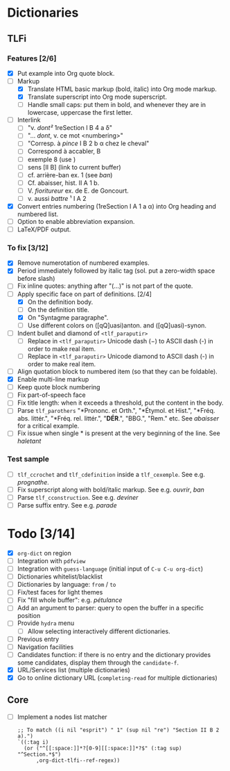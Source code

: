 


* Dictionaries
** TLFi
*** Features [2/6]
- [X] Put example into Org quote block.
- [-] Markup
  - [X] Translate HTML basic markup (bold, italic) into Org mode markup.
  - [X] Translate superscript into Org mode superscript.
  - [ ] Handle small caps: put them in bold, and whenever they are in lowercase, uppercase the first letter.
- [ ] Interlink
  - [ ] "v. /dont²/ 1reSection I B 4 a δ"
  - [ ] "... /dont/, v. ce mot <numbering>"
  - [ ] "Corresp. à ​/pince/​ I B 2 b α chez le cheval"
  - [ ] Correspond à accabler, B
  - [ ] exemple 8 (use <<anchor>>)
  - [ ] sens [II B] (link to current buffer)
  - [ ] cf. arrière-ban ex. 1 (see /ban/)
  - [ ] Cf. abaisser, hist. II A 1 b.
  - [ ] V. ​/fioritureur/​ ex. de E. de Goncourt.
  - [ ] v. aussi ​/battre/ ¹​ I A 2
- [X] Convert entries numbering (1reSection I A 1 a α) into Org heading and numbered list.
- [ ] Option to enable abbreviation expansion.
- [ ] LaTeX/PDF output.
*** To fix [3/12]
- [X] Remove numerotation of numbered examples.
- [X] Period immediately followed by italic tag (sol. put a zero-width space before slash)
- [ ] Fix inline quotes: anything after "(...)" is not part of the quote.
- [-] Apply specific face on part of definitions. [2/4]
  - [X] On the definition body.
  - [ ] On the definition title.
  - [X] On "Syntagme paragraphe".
  - [ ] Use different colors on ([qQ]uasi)anton. and ([qQ]uasi)-synon.
- [ ] Indent bullet and diamond of =<tlf_paraputir>=
  - [ ] Replace in =<tlf_paraputir>= Unicode dash (−) to ASCII dash (-) in order to
    make real item.
  - [ ] Replace in =<tlf_paraputir>= Unicode diamond to ASCII dash (-) in order to
    make real item.
- [ ] Align quotation block to numbered item (so that they can be foldable).
- [X] Enable multi-line markup
- [ ] Keep quote block numbering
- [ ] Fix part-of-speech face
- [ ] Fix title length: when it exceeds a threshold, put the content in the body.
- [ ] Parse =tlf_parothers= "*Prononc. et Orth.", "*Étymol. et Hist.",
  "*Fréq. abs. littér.", "​*Fréq. rel. littér.", "*DÉR*.", "BBG.", "Rem." etc. See
  /abaisser/ for a critical example.
- [ ] Fix issue when single * is present at the very beginning of the line. See /haletant/
*** Test sample
- [ ] =tlf_ccrochet= and =tlf_cdefinition= inside a =tlf_cexemple=. See e.g. /prognathe/.
- [ ] Fix superscript along with bold/italic markup. See e.g. /ouvrir/, /ban/
- [ ] Parse =tlf_cconstruction=. See e.g. /deviner/
- [ ] Parse suffix entry. See e.g. /parade/

* Todo [3/14]
- [X] =org-dict= on region
- [ ] Integration with =pdfview=
- [ ] Integration with =guess-language= (initial input of =C-u C-u org-dict=)
- [ ] Dictionaries whitelist/blacklist
- [ ] Dictionaries by language: =from= / =to=
- [ ] Fix/test faces for light themes
- [ ] Fix "fill whole buffer": e.g. /pétulance/
- [ ] Add an argument to parser: query to open the buffer in a specific position
- [ ] Provide =hydra= menu
  - [ ] Allow selecting interactively different dictionaries.
- [ ] Previous entry
- [ ] Navigation facilities
- [ ] Candidates function: if there is no entry and the dictionary provides some
  candidates, display them through the =candidate-f=.
- [X] URL/Services list (multiple dictionaries)
- [X] Go to online dictionary URL (=completing-read= for multiple dictionaries)

** Core
- [ ] Implement a nodes list matcher
  #+begin_src
;; To match ((i nil "esprit") " 1" (sup nil "re") "Section II B 2 a).")
`((:tag i)
  (or ("^[[:space:]]*?[0-9][[:space:]]*?$" (:tag sup) "^Section.*$")
      ,org-dict-tlfi--ref-regex))
  #+end_src
